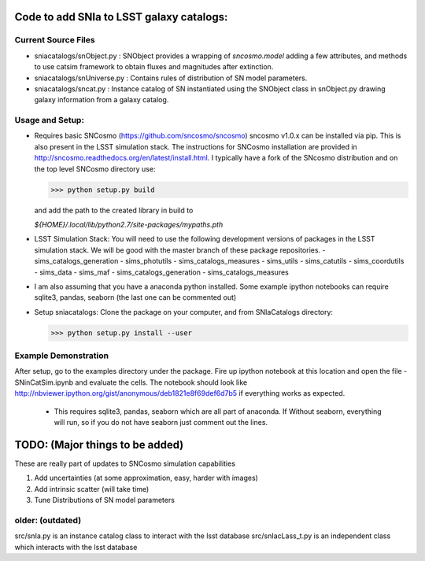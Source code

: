 Code to add SNIa to LSST galaxy catalogs:
=========================================

Current Source Files
---------------------
- sniacatalogs/snObject.py : SNObject provides a wrapping of `sncosmo.model`
  adding a few attributes, and methods to use catsim framework to obtain
  fluxes and magnitudes after extinction.
- sniacatalogs/snUniverse.py : Contains rules of distribution of SN model
  parameters.
- sniacatalogs/sncat.py : Instance catalog of SN instantiated using the SNObject class in snObject.py drawing galaxy information from a galaxy catalog.


Usage and Setup:
----------------
- Requires basic SNCosmo (https://github.com/sncosmo/sncosmo)
  sncosmo v1.0.x can be installed via pip. This is also present in the LSST
  simulation stack. The instructions for SNCosmo installation are provided in
  http://sncosmo.readthedocs.org/en/latest/install.html. I typically have a fork
  of the SNcosmo distribution and on the top level SNCosmo directory use:

  >>> python setup.py build 

  and add the path to the created library in build to 
  
  `${HOME}/.local/lib/python2.7/site-packages/mypaths.pth`
- LSST Simulation Stack: You will need to use the following development versions  of packages in the LSST simulation stack. We will be good with the master
  branch of these package repositories. 
  - sims_catalogs_generation  
  - sims_photutils
  - sims_catalogs_measures    
  - sims_utils
  - sims_catutils             
  - sims_coordutils
  - sims_data
  - sims_maf
  - sims_catalogs_generation
  - sims_catalogs_measures
- I am also assuming that you have a anaconda python installed. Some example ipython notebooks can require sqlite3, pandas, seaborn (the last one can be commented out)
- Setup sniacatalogs: Clone the package on your computer, and from SNIaCatalogs directory:

  >>> python setup.py install --user

Example Demonstration
---------------------
After setup, go to the examples directory under the package. Fire up ipython notebook at this location and open the file 
- SNinCatSim.ipynb and evaluate the cells. The notebook should look like http://nbviewer.ipython.org/gist/anonymous/deb1821e8f69def6d7b5 if everything works as expected.
  - This requires sqlite3, pandas, seaborn which are all part of anaconda. If
    Without seaborn, everything will run, so if you do not have seaborn just
    comment out the lines.

  
TODO: (Major things to be added)
================================
These are really part of updates to SNCosmo simulation capabilities

1. Add uncertainties (at some approximation, easy, harder with images)
2. Add intrinsic scatter (will take time)
3. Tune Distributions of SN model parameters

older: (outdated)
-----
src/snIa.py is an instance catalog class to interact with the lsst database
src/snIacLass_t.py is an independent class which interacts with the lsst database

